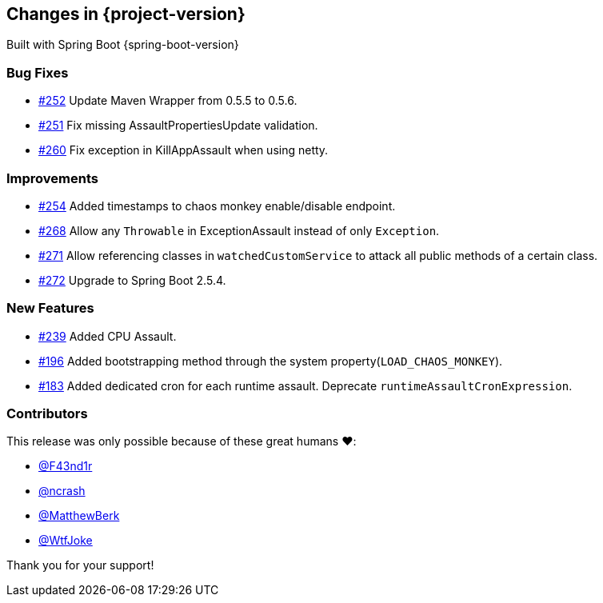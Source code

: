 [[changes]]
== Changes in {project-version}

Built with Spring Boot {spring-boot-version}

=== Bug Fixes
- https://github.com/codecentric/chaos-monkey-spring-boot/pull/252[#252] Update Maven Wrapper from 0.5.5 to 0.5.6.
- https://github.com/codecentric/chaos-monkey-spring-boot/pull/251[#251] Fix missing AssaultPropertiesUpdate validation.
- https://github.com/codecentric/chaos-monkey-spring-boot/pull/260[#260] Fix exception in KillAppAssault when using netty.
// - https://github.com/codecentric/chaos-monkey-spring-boot/pull/xxx[#xxx] Added example entry. Please don't remove.

=== Improvements
- https://github.com/codecentric/chaos-monkey-spring-boot/pull/254[#254] Added timestamps to chaos monkey enable/disable endpoint.
- https://github.com/codecentric/chaos-monkey-spring-boot/pull/268[#268] Allow any `Throwable` in ExceptionAssault instead of only `Exception`.
- https://github.com/codecentric/chaos-monkey-spring-boot/pull/271[#271] Allow referencing classes in `watchedCustomService` to attack all public methods of a certain class.
- https://github.com/codecentric/chaos-monkey-spring-boot/pull/272[#272] Upgrade to Spring Boot 2.5.4.
// - https://github.com/codecentric/chaos-monkey-spring-boot/pull/xxx[#xxx] Added example entry. Please don't remove.

=== New Features
- https://github.com/codecentric/chaos-monkey-spring-boot/pull/241[#239] Added CPU Assault.
- https://github.com/codecentric/chaos-monkey-spring-boot/pull/196[#196] Added bootstrapping method through the system property(`LOAD_CHAOS_MONKEY`).
- https://github.com/codecentric/chaos-monkey-spring-boot/pull/183[#183] Added dedicated cron for each runtime assault. Deprecate `runtimeAssaultCronExpression`.
// - https://github.com/codecentric/chaos-monkey-spring-boot/pull/xxx[#xxx] Added example entry. Please don't remove.

=== Contributors
This release was only possible because of these great humans ❤️:

// - https://github.com/octocat[@octocat]
- https://github.com/F43nd1r[@F43nd1r]
- https://github.com/ncrash[@ncrash]
- https://github.com/MatthewBerk[@MatthewBerk]
- https://github.com/WtfJoke[@WtfJoke]

Thank you for your support!
